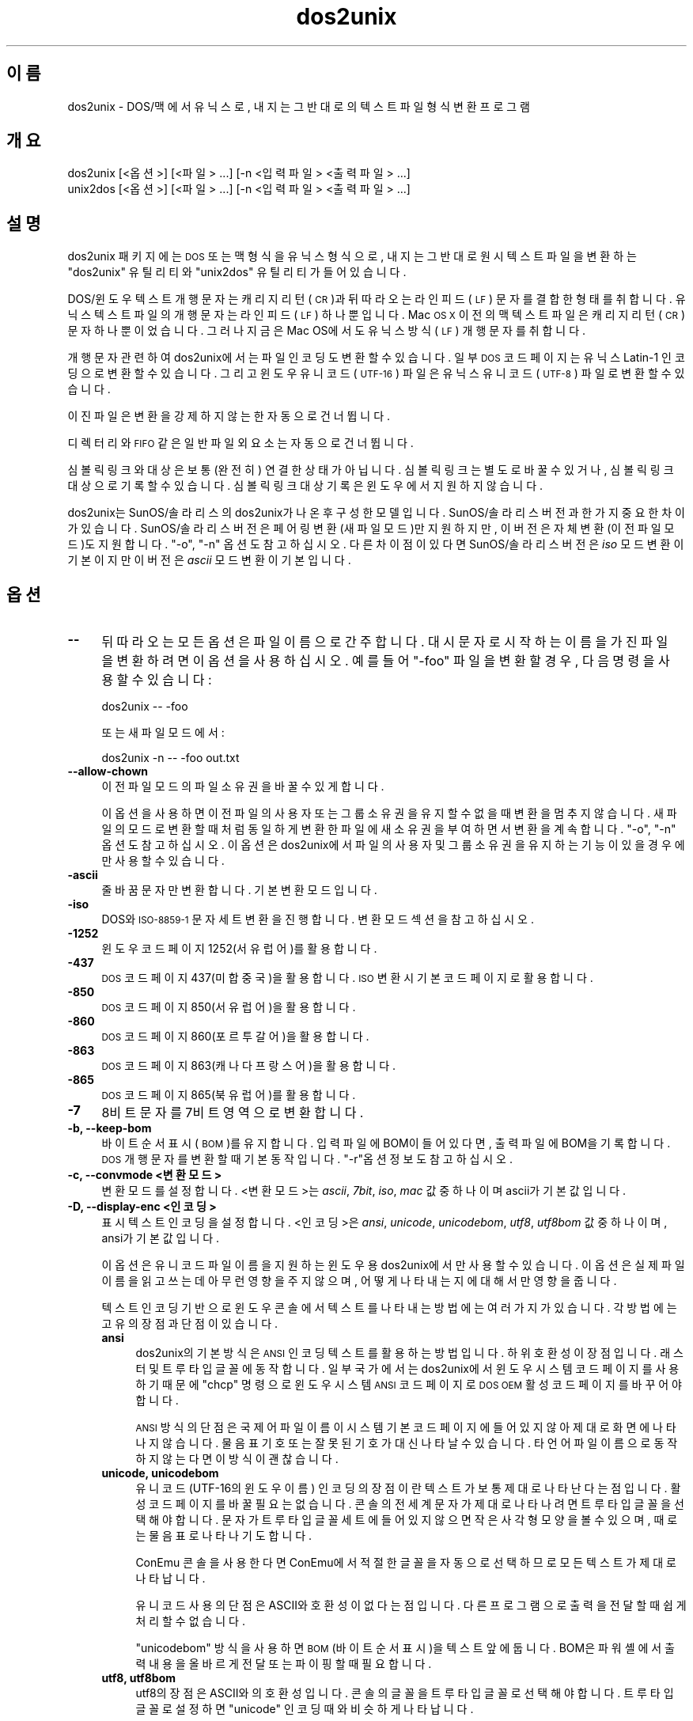 .\" Automatically generated by Pod::Man 4.14 (Pod::Simple 3.40)
.\"
.\" Standard preamble:
.\" ========================================================================
.de Sp \" Vertical space (when we can't use .PP)
.if t .sp .5v
.if n .sp
..
.de Vb \" Begin verbatim text
.ft CW
.nf
.ne \\$1
..
.de Ve \" End verbatim text
.ft R
.fi
..
.\" Set up some character translations and predefined strings.  \*(-- will
.\" give an unbreakable dash, \*(PI will give pi, \*(L" will give a left
.\" double quote, and \*(R" will give a right double quote.  \*(C+ will
.\" give a nicer C++.  Capital omega is used to do unbreakable dashes and
.\" therefore won't be available.  \*(C` and \*(C' expand to `' in nroff,
.\" nothing in troff, for use with C<>.
.tr \(*W-
.ds C+ C\v'-.1v'\h'-1p'\s-2+\h'-1p'+\s0\v'.1v'\h'-1p'
.ie n \{\
.    ds -- \(*W-
.    ds PI pi
.    if (\n(.H=4u)&(1m=24u) .ds -- \(*W\h'-12u'\(*W\h'-12u'-\" diablo 10 pitch
.    if (\n(.H=4u)&(1m=20u) .ds -- \(*W\h'-12u'\(*W\h'-8u'-\"  diablo 12 pitch
.    ds L" ""
.    ds R" ""
.    ds C` ""
.    ds C' ""
'br\}
.el\{\
.    ds -- \|\(em\|
.    ds PI \(*p
.    ds L" ``
.    ds R" ''
.    ds C`
.    ds C'
'br\}
.\"
.\" Escape single quotes in literal strings from groff's Unicode transform.
.ie \n(.g .ds Aq \(aq
.el       .ds Aq '
.\"
.\" If the F register is >0, we'll generate index entries on stderr for
.\" titles (.TH), headers (.SH), subsections (.SS), items (.Ip), and index
.\" entries marked with X<> in POD.  Of course, you'll have to process the
.\" output yourself in some meaningful fashion.
.\"
.\" Avoid warning from groff about undefined register 'F'.
.de IX
..
.nr rF 0
.if \n(.g .if rF .nr rF 1
.if (\n(rF:(\n(.g==0)) \{\
.    if \nF \{\
.        de IX
.        tm Index:\\$1\t\\n%\t"\\$2"
..
.        if !\nF==2 \{\
.            nr % 0
.            nr F 2
.        \}
.    \}
.\}
.rr rF
.\" ========================================================================
.\"
.IX Title "dos2unix 1"
.TH dos2unix 1 "2023-02-11" "dos2unix" "2023-02-11"
.\" For nroff, turn off justification.  Always turn off hyphenation; it makes
.\" way too many mistakes in technical documents.
.if n .ad l
.nh
.SH "이름"
.IX Header "이름"
dos2unix \- DOS/맥 에서 유닉스로, 내지는 그 반대로의 텍스트 파일 형식 변환 프로그램
.SH "개요"
.IX Header "개요"
.Vb 2
\&    dos2unix [<옵션>] [<파일> ...] [\-n <입력파일> <출력파일> ...]
\&    unix2dos [<옵션>] [<파일> ...] [\-n <입력파일> <출력파일> ...]
.Ve
.SH "설명"
.IX Header "설명"
dos2unix 패키지에는 \s-1DOS\s0 또는 맥 형식을 유닉스 형식으로, 내지는 그 반대로 원시 텍스트 파일을 변환하는 \f(CW\*(C`dos2unix\*(C'\fR 유틸리티와 \f(CW\*(C`unix2dos\*(C'\fR 유틸리티가 들어있습니다.
.PP
DOS/윈도우 텍스트 개행 문자는 캐리지 리턴(\s-1CR\s0)과 뒤따라오는 라인 피드(\s-1LF\s0) 문자를 결합한 형태를 취합니다. 유닉스 텍스트 파일의 개행문자는 라인 피드(\s-1LF\s0) 하나 뿐입니다. Mac \s-1OS X\s0 이전의 맥 텍스트 파일은 캐리지 리턴(\s-1CR\s0) 문자 하나 뿐이었습니다. 그러나 지금은 Mac OS에서도 유닉스 방식 (\s-1LF\s0) 개행 문자를 취합니다.
.PP
개행 문자 관련하여 dos2unix에서는 파일 인코딩도 변환할 수 있습니다. 일부 \s-1DOS\s0 코드 페이지는 유닉스 Latin\-1 인코딩으로 변환할 수 있습니다. 그리고 윈도우 유니코드(\s-1UTF\-16\s0)  파일은 유닉스 유니코드 (\s-1UTF\-8\s0) 파일로 변환할 수 있습니다.
.PP
이진 파일은 변환을 강제하지 않는 한 자동으로 건너뜁니다.
.PP
디렉터리와 \s-1FIFO\s0 같은 일반 파일 외 요소는 자동으로 건너뜁니다.
.PP
심볼릭 링크와 대상은 보통 (완전히) 연결한 상태가 아닙니다.  심볼릭 링크는 별도로 바꿀 수 있거나, 심볼릭 링크 대상으로 기록할 수 있습니다. 심볼릭 링크 대상 기록은 윈도우에서 지원하지 않습니다.
.PP
dos2unix는 SunOS/솔라리스의 dos2unix가 나온 후 구성한 모델입니다.  SunOS/솔라리스 버전과 한가지 중요한 차이가 있습니다. SunOS/솔라리스 버전은 페어링 변환(새 파일 모드)만 지원하지만, 이 버전은 자체 변환(이전 파일 모드)도 지원합니다. \f(CW\*(C`\-o\*(C'\fR, \f(CW\*(C`\-n\*(C'\fR 옵션도 참고하십시오. 다른 차이점이 있다면 SunOS/솔라리스 버전은 \fIiso\fR 모드 변환이 기본이지만 이 버전은 \fIascii\fR 모드 변환이 기본입니다.
.SH "옵션"
.IX Header "옵션"
.IP "\fB\-\-\fR" 4
.IX Item "--"
뒤따라오는 모든 옵션은 파일 이름으로 간주합니다. 대시 문자로 시작하는 이름을 가진 파일을 변환하려면 이 옵션을 사용하십시오. 예를 들어 \*(L"\-foo\*(R" 파일을 변환할 경우, 다음 명령을 사용할 수 있습니다:
.Sp
.Vb 1
\&    dos2unix \-\- \-foo
.Ve
.Sp
또는 새 파일 모드에서:
.Sp
.Vb 1
\&    dos2unix \-n \-\- \-foo out.txt
.Ve
.IP "\fB\-\-allow\-chown\fR" 4
.IX Item "--allow-chown"
이전 파일 모드의 파일 소유권을 바꿀 수 있게 합니다.
.Sp
이 옵션을 사용하면 이전 파일의 사용자 또는 그룹 소유권을 유지할 수 없을 때 변환을 멈추지 않습니다. 새 파일의 모드로 변환할 때 처럼 동일하게 변환한 파일에 새 소유권을 부여하면서 변환을 계속합니다. \f(CW\*(C`\-o\*(C'\fR, \f(CW\*(C`\-n\*(C'\fR 옵션도 참고하십시오. 이 옵션은 dos2unix에서 파일의 사용자 및 그룹 소유권을 유지하는 기능이 있을 경우에만 사용할 수 있습니다.
.IP "\fB\-ascii\fR" 4
.IX Item "-ascii"
줄 바꿈 문자만 변환합니다. 기본 변환 모드입니다.
.IP "\fB\-iso\fR" 4
.IX Item "-iso"
DOS와 \s-1ISO\-8859\-1\s0 문자 세트 변환을 진행합니다. 변환 모드 섹션을 참고하십시오.
.IP "\fB\-1252\fR" 4
.IX Item "-1252"
윈도우 코드 페이지 1252(서유럽어)를 활용합니다.
.IP "\fB\-437\fR" 4
.IX Item "-437"
\&\s-1DOS\s0 코드 페이지 437(미합중국)을 활용합니다. \s-1ISO\s0 변환시 기본 코드 페이지로 활용합니다.
.IP "\fB\-850\fR" 4
.IX Item "-850"
\&\s-1DOS\s0 코드 페이지 850(서유럽어)을 활용합니다.
.IP "\fB\-860\fR" 4
.IX Item "-860"
\&\s-1DOS\s0 코드 페이지 860(포르투갈어)을 활용합니다.
.IP "\fB\-863\fR" 4
.IX Item "-863"
\&\s-1DOS\s0 코드 페이지 863(캐나다 프랑스어)을 활용합니다.
.IP "\fB\-865\fR" 4
.IX Item "-865"
\&\s-1DOS\s0 코드 페이지 865(북유럽어)를 활용합니다.
.IP "\fB\-7\fR" 4
.IX Item "-7"
8비트 문자를 7비트 영역으로 변환합니다.
.IP "\fB\-b, \-\-keep\-bom\fR" 4
.IX Item "-b, --keep-bom"
바이트 순서 표시(\s-1BOM\s0)를 유지합니다. 입력 파일에 BOM이 들어있다면, 출력 파일에 BOM을 기록합니다. \s-1DOS\s0 개행 문자를 변환할 때 기본 동작입니다. \f(CW\*(C`\-r\*(C'\fR옵션 정보도 참고하십시오.
.IP "\fB\-c, \-\-convmode <변환모드>\fR" 4
.IX Item "-c, --convmode <변환모드>"
변환 모드를 설정합니다. <변환모드>는 \fIascii\fR, \fI7bit\fR, \fIiso\fR, \fImac\fR 값 중 하나이며 ascii가 기본값입니다.
.IP "\fB\-D, \-\-display\-enc <인코딩>\fR" 4
.IX Item "-D, --display-enc <인코딩>"
표시 텍스트 인코딩을 설정합니다. <인코딩>은 \fIansi\fR, \fIunicode\fR, \fIunicodebom\fR, \fIutf8\fR, \fIutf8bom\fR 값 중 하나이며, ansi가 기본값입니다.
.Sp
이 옵션은 유니코드 파일 이름을 지원하는 윈도우용 dos2unix에서만 사용할 수 있습니다. 이 옵션은 실제 파일 이름을 읽고 쓰는데 아무런 영향을 주지 않으며, 어떻게 나타내는 지에 대해서만 영향을 줍니다.
.Sp
텍스트 인코딩 기반으로 윈도우 콘솔에서 텍스트를 나타내는 방법에는 여러가지가 있습니다. 각 방법에는 고유의 장점과 단점이 있습니다.
.RS 4
.IP "\fBansi\fR" 4
.IX Item "ansi"
dos2unix의 기본 방식은 \s-1ANSI\s0 인코딩 텍스트를 활용하는 방법입니다. 하위 호환성이 장점입니다. 래스터 및 트루타입 글꼴에 동작합니다. 일부 국가에서는 dos2unix에서 윈도우 시스템 코드 페이지를 사용하기 때문에 \f(CW\*(C`chcp\*(C'\fR 명령으로 윈도우 시스템 \s-1ANSI\s0 코드 페이지로 \s-1DOS OEM\s0 활성 코드 페이지를 바꾸어야 합니다.
.Sp
\&\s-1ANSI\s0 방식의 단점은 국제어 파일 이름이 시스템 기본 코드 페이지에 들어있지 않아 제대로 화면에 나타나지 않습니다. 물음표 기호 또는 잘못된 기호가 대신 나타날 수 있습니다. 타 언어 파일 이름으로 동작하지 않는다면 이 방식이 괜찮습니다.
.IP "\fBunicode, unicodebom\fR" 4
.IX Item "unicode, unicodebom"
유니코드(UTF\-16의 윈도우 이름) 인코딩의 장점이란 텍스트가 보통 제대로 나타난다는 점입니다. 활성 코드 페이지를 바꿀 필요는 없습니다.  콘솔의 전세계 문자가 제대로 나타나려면 트루타입 글꼴을 선택해야합니다. 문자가 트루타입 글꼴 세트에 들어있지 않으면 작은 사각형 모양을 볼 수 있으며, 때로는 물음표로 나타나기도 합니다.
.Sp
ConEmu 콘솔을 사용한다면 ConEmu에서 적절한 글꼴을 자동으로 선택하므로 모든 텍스트가 제대로 나타납니다.
.Sp
유니코드 사용의 단점은 ASCII와 호환성이 없다는 점입니다. 다른 프로그램으로 출력을 전달할 때 쉽게 처리할 수 없습니다.
.Sp
\&\f(CW\*(C`unicodebom\*(C'\fR 방식을 사용하면 \s-1BOM\s0(바이트 순서 표시)을 텍스트 앞에 둡니다. BOM은 파워셸에서 출력 내용을 올바르게 전달 또는 파이핑할 때 필요합니다.
.IP "\fButf8, utf8bom\fR" 4
.IX Item "utf8, utf8bom"
utf8의 장점은 ASCII와의 호환성입니다. 콘솔의 글꼴을 트루타입 글꼴로 선택해야 합니다. 트루타입 글꼴로 설정하면 \f(CW\*(C`unicode\*(C'\fR 인코딩 때와 비슷하게 나타납니다.
.Sp
단점은 래스터 글꼴을 기본으로 사용하면 \s-1ASCII\s0 인코딩 하지 않는 문자를 잘못 나타낼 수 있습니다. 유니코드 파일 이름 뿐만 아니라 번역 메시지 조차 제대로 읽을 수 없습니다. 윈도우에서는 동아시아 지역으로 설정했을 경우 메시지가 나타날 때 콘솔 화면이 상당히 많이 깜빡거리는걸 볼 수 있습니다.
.Sp
ConEmu 콘솔에서는 utf8 인코딩이 제대로 동작합니다.
.Sp
\&\f(CW\*(C`utf8bom\*(C'\fR 방식을 사용하면 \s-1UTF\-8\s0 텍스트 앞에 \s-1BOM\s0(바이트 순서 표시)를 둡니다. BOM은 파워셸에서 출력 내용을 올바르게 전달 또는 파이핑할 때 필요합니다.
.RE
.RS 4
.Sp
기본 인코딩은 \s-1DOS2UNIX_DISPLAY_ENC\s0 환경 변수를 \f(CW\*(C`unicode\*(C'\fR, \f(CW\*(C`unicodebom\*(C'\fR, \f(CW\*(C`utf8\*(C'\fR, \f(CW\*(C`utf8bom\*(C'\fR 중 값 하나로 설정하여 바꿀 수 있습니다.
.RE
.IP "\fB\-f, \-\-force\fR" 4
.IX Item "-f, --force"
강제로 이진 파일을 변환합니다.
.IP "\fB\-gb, \-\-gb18030\fR" 4
.IX Item "-gb, --gb18030"
윈도우에서는 로캘 설정 여부와 관계 없이 \s-1UTF\-16\s0 파일이 기본이기에 UTF\-8로 변환합니다. 이 옵션을 사용하면 \s-1UTF\-16\s0 파일을 GB18030으로 변환합니다. 이 옵션은 윈도우에서만 사용할 수 있습니다. \s-1GB18030\s0 섹션을 참고하십시오.
.IP "\fB\-h, \-\-help\fR" 4
.IX Item "-h, --help"
도움말을 표시하고 나갑니다.
.IP "\fB\-i[<플래그>], \-\-info[=<플래그>] <파일> ...\fR" 4
.IX Item "-i[<플래그>], --info[=<플래그>] <파일> ..."
파일 정보를 표시합니다. 변환 동작은 하지 않습니다.
.Sp
다음 정보를 \s-1DOS\s0 개행 문자 수, 유닉스 개행 문자 수, 맥 개행 문자 수, 바이트 순서 표시, 텍스트 또는 이진 파일 여부, 파일 이름 순으로 정보를 출력합니다.
.Sp
예제 출력:
.Sp
.Vb 8
\&     6       0       0  no_bom    text    dos.txt
\&     0       6       0  no_bom    text    unix.txt
\&     0       0       6  no_bom    text    mac.txt
\&     6       6       6  no_bom    text    mixed.txt
\&    50       0       0  UTF\-16LE  text    utf16le.txt
\&     0      50       0  no_bom    text    utf8unix.txt
\&    50       0       0  UTF\-8     text    utf8dos.txt
\&     2     418     219  no_bom    binary  dos2unix.exe
.Ve
.Sp
때로는 이진 파일을 텍스트 파일로 잘못 알아챌 수도 있습니다. \f(CW\*(C`\-s\*(C'\fR 옵션도 참고하십시오.
.Sp
출력 방식을 바꿀 추가 플래그를 설정할 수 있습니다. 플래그 하나 이상을 추가할 수 있습니다.
.RS 4
.IP "\fB0\fR" 4
.IX Item "0"
파일 정보 행 끝의 개행 문자 대신 널 문자를 출력합니다. c 플래그를 사용할 때 공백 또는 따옴표로 파일 이름 해석을 올바르게 할 수 있습니다. 이 플래그는 \fBxargs\fR\|(1) 옵션 \f(CW\*(C`\-0\*(C'\fR 또는 \f(CW\*(C`\-\-null\*(C'\fR을 함께 사용하십시오.
.IP "\fBd\fR" 4
.IX Item "d"
\&\s-1DOS\s0 개행 문자를 출력합니다.
.IP "\fBu\fR" 4
.IX Item "u"
유닉스 개행 문자를 출력합니다.
.IP "\fBm\fR" 4
.IX Item "m"
맥 개행 문자를 출력합니다.
.IP "\fBb\fR" 4
.IX Item "b"
바이트 순서 표시를 출력합니다.
.IP "\fBt\fR" 4
.IX Item "t"
파일의 텍스트 또는 이진 여부를 출력합니다.
.IP "\fBc\fR" 4
.IX Item "c"
변환할 파일만 출력합니다.
.Sp
dos2unix에 \f(CW\*(C`c\*(C'\fR 플래그를 사용하면 \s-1DOS\s0 개행 문자가 들어간 파일만 출력합니다. unix2dos는 유닉스 개행 문자가 들어간 파일 이름만 출력합니다.
.IP "\fBh\fR" 4
.IX Item "h"
헤더를 출력합니다.
.IP "\fBp\fR" 4
.IX Item "p"
경로를 뺀 파일 이름을 나타냅니다.
.RE
.RS 4
.Sp
예제:
.Sp
모든 *.txt 파일 정보 출력:
.Sp
.Vb 1
\&    dos2unix \-i *.txt
.Ve
.Sp
\&\s-1DOS\s0 개행 문자와 유닉스 개행 문자 갯수만 출력:
.Sp
.Vb 1
\&    dos2unix \-idu *.txt
.Ve
.Sp
바이트 순서 표시만 나타내기:
.Sp
.Vb 1
\&    dos2unix \-\-info=b *.txt
.Ve
.Sp
\&\s-1DOS\s0 개행 문자가 들어간 파일 목록 출력:
.Sp
.Vb 1
\&    dos2unix \-ic *.txt
.Ve
.Sp
유닉스 개행 문자가 들어간 파일 목록 출력:
.Sp
.Vb 1
\&    unix2dos \-ic *.txt
.Ve
.Sp
\&\s-1DOS\s0 개행 문자가 들어간 파일만 변환하며 다른 파일은 건드리지 않습니다:
.Sp
.Vb 1
\&    dos2unix \-ic0 *.txt | xargs \-0 dos2unix
.Ve
.Sp
\&\s-1DOS\s0 개행 문자가 들어간 텍스트 파일 찾기:
.Sp
.Vb 1
\&    find \-name \*(Aq*.txt\*(Aq \-print0 | xargs \-0 dos2unix \-ic
.Ve
.RE
.IP "\fB\-k, \-\-keepdate\fR" 4
.IX Item "-k, --keepdate"
출력 파일의 날짜 스탬프는 입력 파일과 동일하게 설정합니다.
.IP "\fB\-L, \-\-license\fR" 4
.IX Item "-L, --license"
프로그램 라이선스를 표시합니다.
.IP "\fB\-l, \-\-newline\fR" 4
.IX Item "-l, --newline"
부가 개행 문자를 추가합니다.
.Sp
\&\fBdos2unix\fR: \s-1DOS\s0 개행 문자만을 유닉스 개행 문자 둘로 변환합니다.  맥 모드에서는 맥 개행 문자만을 유닉스 개행 문자 둘로 변환합니다.
.Sp
\&\fBunix2dos\fR: 유닉스 개행 문자만을 \s-1DOS\s0 개행 문자 둘로 변환합니다.  맥 모드에서는 유닉스 개행 문자를 맥 개행 문자 둘로 변환합니다.
.IP "\fB\-m, \-\-add\-bom\fR" 4
.IX Item "-m, --add-bom"
바이트 순서 표시(\s-1BOM\s0)를 출력 파일에 기록합니다. 기본적으로 \s-1UTF\-8\s0 BOM을 기록합니다.
.Sp
입력 파일 인코딩이 UTF\-16이고 \f(CW\*(C`\-u\*(C'\fR 옵션을 사용했다면 \s-1UTF\-16\s0 BOM을 기록합니다.
.Sp
출력 인코딩이 \s-1UTF\-8, UTF\-16,\s0 GB18030이 아니라면 이 옵션을 사용하지 마십시오. 유니코드 섹션도 참고하십시오.
.IP "\fB\-n, \-\-newfile <입력파일> <출력파일> ...\fR" 4
.IX Item "-n, --newfile <입력파일> <출력파일> ..."
새 파일 모드입니다. <입력파일>을 변환하여 <출력파일>에 기록합니다.  파일 이름은 짝으로 지정하며 와일드카드 이름은 사용하지 \fI말아야\fR 하며, 그렇지 않으면 파일을 \fI잃습니다\fR.
.Sp
새 파일(짝)모드로 파일 변환을 시작한 사용자는 변환한 파일의 소유자가 됩니다. 새 파일의 읽기/쓰기 권한은 변환을 실행한 사용자의 \fBumask\fR\|(1)를 뺀 원본 파일의 권한으로 부여합니다.
.IP "\fB\-\-no\-allow\-chown\fR" 4
.IX Item "--no-allow-chown"
이전 파일 모드의 파일 소유권 변경을 허용하지 않습니다(기본값).
.Sp
원본 파일의 사용자 또는 그룹 소유권을 이전 파일 모드에서 유지할 수 없다면 변환을 멈춥니다. \f(CW\*(C`\-o\*(C'\fR, \f(CW\*(C`\-n\*(C'\fR 옵션도 참고하십시오. 이 옵션은 dos2unix에서 파일의 사용자 및 그룹 소유권을 유지하는 기능이 있을 경우에만 사용할 수 있습니다.
.IP "\fB\-o, \-\-oldfile <파일> ...\fR" 4
.IX Item "-o, --oldfile <파일> ..."
이전 파일 모드. <파일>을 변환하고 출력을 <파일>에 덮어씁니다. 프로그램 기본값은 이 모드로의 실행입니다. 와일드카드 이름을 사용할 수도 있습니다.
.Sp
이전 파일(자체 변환)모드에서 변환한 파일은 동일한 소유자, 그룹, 읽기 쓰기 권한을 원본 파일과 동일하게 유지합니다. 게다가 쓰기 권한이 있는 다른 사용자(예를 들어, root)가 파일을 변환했다 하더라도 마찬가지입니다.  원본 값을 그대로 유지할 수 없을 경우에는 변환을 멈춥니다.  소유권 변경이 가능하단건 곧 원본 소유자가 더이상 파일을 읽을 수 없음을 의미합니다. 소유그룹 변경은 원하지 않는 사용자가 파일을 읽게 할 수 있어 보안 문제를 야기할 수 있습니다. 소유자, 소유그룹, 읽기/쓰기 권한 유지는 유닉스에서만 지원합니다.
.Sp
dos2unix에서 파일의 사용자 및 그룹 소유권을 유지하는 기능을 지원하는지 확인하려면 \f(CW\*(C`dos2unix \-V\*(C'\fR를 입력하십시오.
.Sp
변환 동작은 항상 임시 파일로 처리합니다.  변환 과정 도중 오류가 발생하면, 임시 파일을 삭제하고 원본 파일을 그대로 둡니다. 변환이 끝나면 원본 파일을 임시 파일로 바꿉니다. 실행한 사용자는 원본 파일의 쓰기 권한을 가지겠지만, 원본 파일처럼 임시 파일에 사용자 또는 그룹 소유권을 동일하게 부여할 수는 없습니다. 즉, 원본 파일의 사용자 또는 그룹 권한을 그대로 대상 파일에 설정할 수는 없단 뜻입니다. 이 경우 \f(CW\*(C`\-\-allow\-chown\*(C'\fR 옵션을 사용하여 변환을 계속할 수 있습니다:
.Sp
.Vb 1
\&    dos2unix \-\-allow\-chown foo.txt
.Ve
.Sp
다른 옵션은 새 파일 모드에서 사용합니다:
.Sp
.Vb 1
\&    dos2unix \-n foo.txt foo.txt
.Ve
.Sp
\&\f(CW\*(C`\-\-allow\-chown\*(C'\fR 옵션의 장점은 와일드 카드를 사용할 수 있으며, 가능하다면 소유관 속성을 유지합니다.
.IP "\fB\-q, \-\-quiet\fR" 4
.IX Item "-q, --quiet"
미 출력 모드. 모든 경고와 메시지를 끕니다. 반환 값은 0입니다.  잘못된 명령행 옵션을 사용했을 때는 이 경우에서 제외합니다.
.IP "\fB\-r, \-\-remove\-bom\fR" 4
.IX Item "-r, --remove-bom"
바이트 순서 표시(\s-1BOM\s0)를 제거합니다. BOM을 출력 파일에 기록하지 않습니다.  유닉스 개행 문자로 변환할 때 기본 동작입니다. \f(CW\*(C`\-b\*(C'\fR 옵션도 참고하십시오.
.IP "\fB\-s, \-\-safe\fR" 4
.IX Item "-s, --safe"
이진 파일은 건너뜁니다(기본값).
.Sp
이진 파일 건너뛰기는 갑작스런 실수를 피하는 동작입니다. 이진 파일 감시는 100% 실패 예방을 하지 않습니다. 입력 파일에서 텍스트 파일에서 보통 찾을 수 없는 이진 심볼을 검색합니다. 이진 파일에도 일반 텍스트 문자만 들어있을 수 있습니다. 이런 이진 파일 종류는 (그래서) 텍스트 파일로 실수로 알아챌 수 있습니다.
.IP "\fB\-u, \-\-keep\-utf16\fR" 4
.IX Item "-u, --keep-utf16"
입력의 \s-1UTF\-16\s0 인코딩 원본을 유지합니다. 원본 파일은 동일한 \s-1UTF\-16\s0 인코딩을 리틀엔디언 또는 빅엔디언으로 입력 파일과 같이 기록합니다.  이는 UTF\-8로의 변환을 막습니다. \s-1UTF\-16\s0 BOM은 원본을 따라 대상에 기록합니다. 이 옵션 동작은 \f(CW\*(C`\-ascii\*(C'\fR 옵션으로 막을 수 있습니다.
.IP "\fB\-ul, \-\-assume\-utf16le\fR" 4
.IX Item "-ul, --assume-utf16le"
입력 파일 형식을 UTF\-16LE로 가정합니다.
.Sp
바이트 순서 표시가 입력 파일에 있다면 BOM은 이 옵션보다 우선순위를 갖습니다.
.Sp
잘못된 가정(입력 파일이 \s-1UTF\-16LE\s0 형식이 아니라거나)하에 변환에 성공했다면, 잘못된 내용이 들어간 \s-1UTF\-8\s0 출력 파일을 받을 수 있습니다.  \fBiconf\fR\|(1) 명령을 활용하여 \s-1UTF\-8\s0 출력 파일을 UTF\-16LE로 되돌려 변환하는 방식으로 잘못된 변환 결과를 되돌릴 수 있습니다. 이런 방법으로 원본 파일을 되돌릴 수 있습니다.
.Sp
UTF\-16LE가 \fI변환 모드\fR로 동작한다고 가정해보겠습니다. 기본 \fIascii\fR 모드로 전환하면 UTF\-16LE에 대한 가정은 꺼진 상태입니다.
.IP "\fB\-ub, \-\-assume\-utf16be\fR" 4
.IX Item "-ub, --assume-utf16be"
입력 파일 형식을 UTF\-16BE로 가정합니다.
.Sp
이 옵션은 \f(CW\*(C`\-ul\*(C'\fR과 동일한 동작을 수행합니다.
.IP "\fB\-v, \-\-verbose\fR" 4
.IX Item "-v, --verbose"
자세한 메시지를 표시합니다. 추가로, 바이트 순서 표시 세부정보가 나타나며 변환 개행 문자가 나타납니다.
.IP "\fB\-F, \-\-follow\-symlink\fR" 4
.IX Item "-F, --follow-symlink"
심볼릭 링크를 따라가서 대상을 변환합니다.
.IP "\fB\-R, \-\-replace\-symlink\fR" 4
.IX Item "-R, --replace-symlink"
심볼릭 링크를 변환 파일로 바꿉니다(원시 대상 파일은 바뀌지 않은 상태로 둡니다).
.IP "\fB\-S, \-\-skip\-symlink\fR" 4
.IX Item "-S, --skip-symlink"
심볼릭 링크와 대상을 바뀌지 않게 그대로 둡니다(기본값).
.IP "\fB\-V, \-\-version\fR" 4
.IX Item "-V, --version"
버전 정보를 표시하고 나갑니다.
.SH "맥 모드"
.IX Header "맥 모드"
일반 모드에서는 개행 문자를 DOS에서 유닉스로 그 반대로 변환합니다.  맥 개행 문자는 변환하지 않습니다.
.PP
맥 모드에서 개행 문자를 맥에서 유닉스로, 내지는 그 반대로 변환합니다. \s-1DOS\s0 개행 문자를 바꾸지 않습니다.
.PP
맥 모드를 실행하려면 \f(CW\*(C`\-c mac\*(C'\fR 명령행 옵션을 사용하거나 \f(CW\*(C`mac2unix\*(C'\fR 명령 또는 \f(CW\*(C`unix2mac\*(C'\fR 명령을 사용하십시오.
.SH "변환 모드"
.IX Header "변환 모드"
.IP "\fBascii\fR" 4
.IX Item "ascii"
\&\f(CW\*(C`ascii\*(C'\fR 모드에서는 개행 문자만 변환합니다. \s-1ASCII\s0 모드는 기본 변환 모드입니다.
.Sp
7비트 표준 모드를 \s-1ASCII\s0 라고 칭하지만 실제 모드는 8 비트입니다. 유니코드 \s-1UTF\-8\s0 파일을 변환할 때 항상 이 모드를 사용하십시오.
.IP "\fB7bit\fR" 4
.IX Item "7bit"
이 모드에서는 \s-1ASCII\s0 영역 밖(128~255 값)의 모든 8비트 문자를 7비트 영역으로 변환합니다.
.IP "\fBiso\fR" 4
.IX Item "iso"
\&\s-1DOS\s0 문자 세트(코드 페이지)에서 유닉스 \s-1ISO\s0 문자 세트 \s-1ISO\-8859\-1\s0(Latin1)로 또는 그 반대로 문자를 변환합니다. ISO\-8859\-1에 대응하지 않는 \s-1DOS\s0 문자는 변환할 수 없어 구두점으로 변환합니다. ISO\-8859\-1에서 \s-1DOS\s0 문자 세트로 변환할 때도 마찬가지입니다.
.Sp
dos2unix에 \f(CW\*(C`\-iso\*(C'\fR옵션만 사용했을 경우 활성 코드 페이지 확인을 시도합니다. 불가능하다면 dos2unix는 미합중국에서 주로 사용하는 \s-1CP437\s0 기본 코드 페이지를 사용합니다.  코드 페이지를 강제로 지정하려면 \f(CW\*(C`\-437\*(C'\fR (\s-1US\s0), \f(CW\*(C`\-850\*(C'\fR (서유럽어), \f(CW\*(C`\-860\*(C'\fR (포르투갈어), \f(CW\*(C`\-863\*(C'\fR (캐나다 프랑스어), \f(CW\*(C`\-865\*(C'\fR (북유럽어) 옵션 중 하나를 사용하십시오.  윈도우 코드 페이지 \s-1CP1252\s0 (서유럽어)는 \f(CW\*(C`\-1252\*(C'\fR 옵션으로 지원합니다. 다른 코드 페이지를 활용하려면 dos2unix와 \fBiconv\fR\|(1)를 함께 사용하십시오.  iconv는 다양한 문자 인코딩을 변환할 수 있습니다.
.Sp
유니코드 텍스트 파일을 \s-1ISO\s0 방식으로 변환하지 마십시오. \s-1UTF\-8\s0 인코딩 파일이 깨집니다.
.Sp
일부 예제:
.Sp
\&\s-1DOS\s0 기본 코드 페이지에서 유닉스 Latin\-1으로 변환:
.Sp
.Vb 1
\&    dos2unix \-iso \-n in.txt out.txt
.Ve
.Sp
\&\s-1DOS\s0 CP850에서 유닉스 Latin\-1으로 변환:
.Sp
.Vb 1
\&    dos2unix \-850 \-n in.txt out.txt
.Ve
.Sp
윈도우 CP1252에서 유닉스 Latin\-1으로 변환:
.Sp
.Vb 1
\&    dos2unix \-1252 \-n in.txt out.txt
.Ve
.Sp
윈도우 CP1252에서 유닉스 \s-1UTF\-8\s0(유니코드)로 변환:
.Sp
.Vb 1
\&    iconv \-f CP1252 \-t UTF\-8 in.txt | dos2unix > out.txt
.Ve
.Sp
유닉스 Latin\-1에서 \s-1DOS\s0 기본 코드 페이지로 변환:
.Sp
.Vb 1
\&    unix2dos \-iso \-n in.txt out.txt
.Ve
.Sp
유닉스 Latin\-1에서 \s-1DOS\s0 CP850으로 변환:
.Sp
.Vb 1
\&    unix2dos \-850 \-n in.txt out.txt
.Ve
.Sp
유닉스 Latin\-1에서 윈도우 CP1252로 변환:
.Sp
.Vb 1
\&    unix2dos \-1252 \-n in.txt out.txt
.Ve
.Sp
유닉스 \s-1UTF\-8\s0(유니코드)에서 윈도우 CP1252로 변환:
.Sp
.Vb 1
\&    unix2dos < in.txt | iconv \-f UTF\-8 \-t CP1252 > out.txt
.Ve
.Sp
<http://czyborra.com/charsets/codepages.html> 링크와 <http://czyborra.com/charsets/iso8859.html> 링크도 참고하십시오.
.SH "유니코드"
.IX Header "유니코드"
.SS "인코딩"
.IX Subsection "인코딩"
여러가지 유니코드 인코딩이 있습니다. 유닉스와 리뉵스 유니코드 파일은 보통 \s-1UTF\-8\s0 인코딩 방식으로 인코딩합니다. 윈도우에서는 유니코드 텍스트 파일을 \s-1UTF\-8, UTF\-16, UTF\-16\s0 빅엔디언 방식으로 인코딩할 수 있지만 보통 \s-1UTF\-16\s0 형식으로 인코딩합니다.
.SS "변환"
.IX Subsection "변환"
유니코드 텍스트 파일에는 \s-1DOS,\s0 유닉스, 맥 개행 문자를 일반 텍스트 파일처럼 가질 수 있습니다.
.PP
dos2unix와 unix2dos의 모든 버전에서는 UTF\-8이 ASCII와의 하위 호환성을 고려했기 때문에 \s-1UTF\-8\s0 인코딩 파일을 변환할 수 있습니다.
.PP
UTF\-16을 지원하는 dos2unix와 unix2dos는 \s-1UTF\-16\s0 리틀엔디언 및 빅엔디언 인코딩 텍스트 파일을 모두 읽을 수 있습니다. dos2unix에 \s-1UTF\-16\s0 지원 기능이 들어갔는지 확인하려면 \f(CW\*(C`dos2unix \-V\*(C'\fR 명령을 입력하십시오.
.PP
유닉스/리눅스에서 \s-1UTF\-16\s0 인코딩 파일은 로캘 문자 인코딩으로 변환합니다. 어떤 로캘 문자 인코딩을 사용했는지 확인하려면 \fBlocale\fR\|(1) 명령을 사용하십시오. 변환이 불가능할 경우 변환 오류가 나타나며, 해당 파일을 건너뜁니다.
.PP
윈도우에서 \s-1UTF\-16\s0 파일은 기본적으로 UTF\-8로 변환합니다. \s-1UTF\-8\s0 형식 텍스트 파일은 윈도우, 유닉스, 리눅스에서 잘 읽힙니다.
.PP
UTF\-16과 \s-1UTF\-8\s0 인코딩은 완전한 호환 관계이며, 변환 과정에 잃을 내용은 없습니다. UTF\-16에서 UTF\-8로 변환하던 중 오류가 나타났다면, 예를 들어 \s-1UTF\-16\s0 파일에 오류가 있다면, 해당 파일을 건너뜁니다.
.PP
\&\f(CW\*(C`\-u\*(C'\fR 옵션을 사용하면 입력 파일의 \s-1UTF\-16\s0 인코딩을 출력 파일에도 그대로 적용합니다. \f(CW\*(C`\-u\*(C'\fR 옵션은 UTF\-8로의 변환을 막습니다.
.PP
dos2unix와 unix2dos에는 \s-1UTF\-8\s0 파일을 UTF\-16으로 변환하는 옵션이 없습니다.
.PP
\&\s-1ISO\s0 및 7비트 모드 변환은 \s-1UTF\-16\s0 파일에 동작하지 않습니다.
.SS "바이트 순서 표시(\s-1BOM\s0)"
.IX Subsection "바이트 순서 표시(BOM)"
윈도우에서는 유니코드 텍스트 파일에 대부분 윈도우 프로그램(메모장 포함)에서 BOM을 기본으로 추가하기 때문에 보통 바이트 순서 표시(\s-1BOM\s0)가 들어갑니다. <http://en.wikipedia.org/wiki/Byte_order_mark> 링크를 참고하십시오.
.PP
유닉스에서는 유니코드 파일에 BOM이 들어가지 않습니다. 텍스트 파일을 로캘 문자 인코딩으로 인코딩했다고 가정합니다.
.PP
dos2unix는 \s-1UTF\-16\s0 형식인지, BOM이 들어갔는지만 알 수 있습니다.  \s-1UTF\-16\s0 파일에 BOM이 없다면 dos2unix는 이진 파일로 인식합니다.
.PP
\&\s-1UTF\-16\s0 파일을 BOM을 빼고 변환하려면 \f(CW\*(C`\-ul\*(C'\fR 옵션 또는 \f(CW\*(C`\-ub\*(C'\fR 옵션을 사용하십시오.
.PP
dos2unix에서는 기본적으로 출력 파일에 BOM을 기록하지 않습니다. 입력 파일에 BOM이 있다면 dos2unix에 \f(CW\*(C`\-b\*(C'\fR 옵션을 지정했을 때 출력 파일에 BOM을 기록합니다.
.PP
unix2dos에서는 기본적으로 입력 파일에 BOM이 있다면 출력 파일에 BOM을 기록합니다. BOM을 제거하려면 \f(CW\*(C`\-r\*(C'\fR 옵션을 사용하십시오.
.PP
dos2unix와 unix2dos는 \f(CW\*(C`\-m\*(C'\fR 옵션을 사용하면 항상 BOM을 기록합니다.
.SS "윈도우의 유니코드 파일 이름"
.IX Subsection "윈도우의 유니코드 파일 이름"
dos2unix에서는 윈도우 명령 프롬프트의 유니코드 파일 이름을 읽고 쓰는 추가 기능을 지원합니다. dos2unix에서 기본 시스템 \s-1ANSI\s0 코드 페이지의 일부가 아닌 문자가 들어간 이름일지라도 파일을 열 수 있다는 뜻입니다.  윈도우용 dos2unix에 유니코드 파일 이름 지원 기능이 들어있는지 확인하려면 \f(CW\*(C`dos2unix \-V\*(C'\fR 명령을 입력하십시오.
.PP
윈도우 콘솔에 유니코드 파일 이름을 표시할 때 몇가지 문제가 있습니다.  \f(CW\*(C`\-D\*(C'\fR, \f(CW\*(C`\-\-display\-enc\*(C'\fR 옵션을 참고하십시오. 콘솔에서 파일 이름이 잘못 나타날 수는 있지만 파일은 (어쨌든) 올바른 이름으로 기록합니다.
.SS "유니코드 예제"
.IX Subsection "유니코드 예제"
윈도우 \s-1UTF\-16\s0(+BOM)을 유닉스 UTF\-8로 변환:
.PP
.Vb 1
\&    dos2unix \-n in.txt out.txt
.Ve
.PP
윈도우 \s-1UTF\-16LE\s0(\-BOM)를 유닉스 UTF\-8로 변환:
.PP
.Vb 1
\&    dos2unix \-ul \-n in.txt out.txt
.Ve
.PP
유닉스 UTF\-8을 윈도우 \s-1UTF\-8\s0(+BOM)로 변환:
.PP
.Vb 1
\&    unix2dos \-m \-n in.txt out.txt
.Ve
.PP
유닉스 UTF\-8을 윈도우 UTF\-16으로 변환:
.PP
.Vb 1
\&    unix2dos < in.txt | iconv \-f UTF\-8 \-t UTF\-16 > out.txt
.Ve
.SH "GB18030"
.IX Header "GB18030"
GB18030은 중화인민공화국 정부 표준입니다. \s-1GB18030\s0 표준 하위 필수 세트는 중화인민공화국에서 판매하는 모든 프로그램 제품에 공식적으로 필요합니다. <http://en.wikipedia.org/wiki/GB_18030> 링크를 참고하십시오.
.PP
GB18030은 유니코드와 완벽하게 호환하며, 유니코드 변환 형식으로 고려할 수 있습니다. UTF\-8과 유사하게, GB18030은 ASCII와 호환성을 지닙니다. GB18030은 또한 GBK로 알려진 윈도우 코드 페이지 936과도 호환성이 있습니다.
.PP
유닉스/리눅스에서 \s-1UTF\-16\s0 파일은 로캘 인코딩을 GB18030으로 설정하면 GB18030으로 변환합니다. 참고로 시스템에서 해당 로캘을 지원할 경우에만 동작합니다. 지원 로캘 목록을 살펴보려면 \f(CW\*(C`locale \-a\*(C'\fR 명령을 사용하십시오.
.PP
윈도우에서는 \s-1UTF\-16\s0 파일을 GB18030으로 변환하려면 \f(CW\*(C`\-gb\*(C'\fR 옵션을 사용해야합니다.
.PP
\&\s-1GB18030\s0 인코딩 파일에는 유니코드 파일처럼 바이트 순서 표시가 들어갈 수 있습니다.
.SH "예제"
.IX Header "예제"
\&'표준 입력'을 읽어 '표준 출력'에 출력:
.PP
.Vb 2
\&    dos2unix < a.txt
\&    cat a.txt | dos2unix
.Ve
.PP
a.txt를 변환하고 내용 바꾸기. b.txt를 변환하고 내용 바꾸기:
.PP
.Vb 2
\&    dos2unix a.txt b.txt
\&    dos2unix \-o a.txt b.txt
.Ve
.PP
a.txt를 아스키 변환 모드로 변환하고 내용 바꾸기:
.PP
.Vb 1
\&    dos2unix a.txt
.Ve
.PP
a.txt를 아스키 변환 모드로 변환하고 내용 바꾸기, b.txt를 7비트 변환 모드로 변환하고 내용 바꾸기:
.PP
.Vb 3
\&    dos2unix a.txt \-c 7bit b.txt
\&    dos2unix \-c ascii a.txt \-c 7bit b.txt
\&    dos2unix \-ascii a.txt \-7 b.txt
.Ve
.PP
a.txt를 맥 형식에서 유닉스 형식으로 변환:
.PP
.Vb 2
\&    dos2unix \-c mac a.txt
\&    mac2unix a.txt
.Ve
.PP
a.txt를 유닉스 형시에서 맥 형식으로 변환:
.PP
.Vb 2
\&    unix2dos \-c mac a.txt
\&    unix2mac a.txt
.Ve
.PP
a.txt의 날짜 스탬프를 유지하며 변환하고 내용 바꾸기:
.PP
.Vb 2
\&    dos2unix \-k a.txt
\&    dos2unix \-k \-o a.txt
.Ve
.PP
a.txt를 변환하여 e.txt로 기록:
.PP
.Vb 1
\&    dos2unix \-n a.txt e.txt
.Ve
.PP
a.txt를 변환하고 e.txt로 기록, e.txt의 날짜 스탬프를 a.txt와 동일하게 설정:
.PP
.Vb 1
\&    dos2unix \-k \-n a.txt e.txt
.Ve
.PP
a.txt를 변환하고 내용 바꾸기, b.txt를 변환하고 e.txt에 기록:
.PP
.Vb 2
\&    dos2unix a.txt \-n b.txt e.txt
\&    dos2unix \-o a.txt \-n b.txt e.txt
.Ve
.PP
a.txt를 변환하여 e.txt로 기록, a.txt를 변환하고 내용 바꾸기, b.txt를 변환하고 내용 바꾸기, d.txt를 변환하고 f.txt로 기록:
.PP
.Vb 1
\&    dos2unix \-n c.txt e.txt \-o a.txt b.txt \-n d.txt f.txt
.Ve
.SH "재귀 변환"
.IX Header "재귀 변환"
유닉스 셸에서 dos2unix로 하여금 디렉터리 트리의 모든 텍스트 파일을 재귀적으로 탐색하여 처리하려 할 때, \fBfind\fR\|(1)와 \fBxargs\fR\|(1) 명령을 사용할 수 있습니다. 예를 들어 아래 형태를 갖춘 디렉터리 트리의 모든 .txt 파일을 변환하려면:
.PP
.Vb 1
\&    find . \-name \*(Aq*.txt\*(Aq \-print0 |xargs \-0 dos2unix
.Ve
.PP
\&\fBfind\fR\|(1) 명령의 옵션 \f(CW\*(C`\-print0\*(C'\fR 그리고 이에 해당하는 \fBxargs\fR\|(1) 명령의 \f(CW\*(C`\-0\*(C'\fR옵션은 이름에 공백이나 따옴표가 있을 경우 필요합니다. 공백이나 따옴표가 없으면 이 옵션을 생략할 수 있습니다. 다른 옵션으로는 \fBfind\fR\|(1)의 \f(CW\*(C`\-exec\*(C'\fR 옵션이 있습니다:
.PP
.Vb 1
\&    find . \-name \*(Aq*.txt\*(Aq \-exec dos2unix {} \e;
.Ve
.PP
윈도우 명령 프롬프트에서 다음 명령을 활용할 수 없습니다:
.PP
.Vb 1
\&    for /R %G in (*.txt) do dos2unix "%G"
.Ve
.PP
파워셸 사용자는 윈도우 파워셸에서 다음 명령을 활용할 수 있습니다:
.PP
.Vb 1
\&    get\-childitem \-path . \-filter \*(Aq*.txt\*(Aq \-recurse | foreach\-object {dos2unix $_.Fullname}
.Ve
.SH "지역화"
.IX Header "지역화"
.IP "\fB\s-1LANG\s0\fR" 4
.IX Item "LANG"
기본 언어는 \s-1LANG\s0 환경 변수로 선택합니다. \s-1LANG\s0 환경 변수는 몇가지 부분으로 구성합니다. 첫번째 부분은 언어 코드를 의미하는 몇가지 문자입니다. 두번제 부분은 대문자로 이루어진 국가 코드입니다. 두 코드 사이에는 밑줄 문자가 들어갑니다. 마지막으로 추가하는 부분은 점이 앞서 오는 문자 인코딩입니다. \s-1POSIX\s0 표준 형 셸에서 몇가지 예제를 보여드리도록 하겠습니다:
.Sp
.Vb 7
\&    export LANG=nl               Dutch
\&    export LANG=nl_NL            Dutch, The Netherlands
\&    export LANG=nl_BE            Dutch, Belgium
\&    export LANG=es_ES            Spanish, Spain
\&    export LANG=es_MX            Spanish, Mexico
\&    export LANG=en_US.iso88591   English, USA, Latin\-1 encoding
\&    export LANG=en_GB.UTF\-8      English, UK, UTF\-8 encoding
.Ve
.Sp
언어 및 국가 코드 전체 목록을 보려면 <http://www.gnu.org/software/gettext/manual/html_node/Usual\-Language\-Codes.html> gettext 설명서를 참고하십시오
.Sp
유닉스 시스템에서는 \fBlocale\fR\|(1) 명령을 활용하여 로캘별 정보를 가져올 수 있습니다.
.IP "\fB\s-1LANGUAGE\s0\fR" 4
.IX Item "LANGUAGE"
\&\s-1LANGUAGE\s0 환경 변수에는 언어를 우선 순위별로 콜론으로 구분하여 지정할 수 있습니다. dos2unix에서는 LANGUAGE를 LANG보다 우선하여 취급합니다.  예를 들면 네덜란드어를 먼저 그 다음에 독일어를 설정할 경우 \f(CW\*(C`LANGUAGE=nl:de\*(C'\fR(으)로 설정합니다. \s-1LANGUAGE\s0 환경 변수에 언어별 우선 순위를 두어 사용할 수 있기 전에 \s-1LANG\s0 환경 변수에 \*(L"C\*(R" 대신 다른 값을 넣어 지역화를 우선 설정해야합니다. <http://www.gnu.org/software/gettext/manual/html_node/The\-LANGUAGE\-variable.html> gettext 설명서를 참고하십시오
.Sp
사용할 수 없는 언어를 선택했다면 표준 (국제) 영어 메시지로 나타납니다.
.IP "\fB\s-1DOS2UNIX_LOCALEDIR\s0\fR" 4
.IX Item "DOS2UNIX_LOCALEDIR"
\&\s-1DOS2UNIX_LOCALEDIR\s0 환경 변수는, 컴파일 시간에는 \s-1LOCALEDIR\s0 환경 변수를 우선 활용할 수 있습니다. \s-1LOCALEDIR\s0 환경 변수는 언어 파일을 찾을 때 활용합니다. \s-1GNU\s0 기본값은 \f(CW\*(C`/usr/local/share/locale\*(C'\fR입니다.  \fB\-\-version\fR 옵션을 사용하면 LOCALEDIR이 사용하는 값을 보여줍니다.
.Sp
예제 (\s-1POSIX\s0 셸):
.Sp
.Vb 1
\&    export DOS2UNIX_LOCALEDIR=$HOME/share/locale
.Ve
.SH "반환 값"
.IX Header "반환 값"
성공하면 0값을 반환합니다.  시스템 오류가 나타나면 가장 마지막에 나타난 시스템 오류를 반환합니다. 다른 오류는 1 값을 반환합니다.
.PP
미출력 모드의 반환 값은 항상 0이지만, 명령행 옵션이 잘못됐을 경우는 제외합니다.
.SH "표준"
.IX Header "표준"
<http://en.wikipedia.org/wiki/Text_file>
.PP
<http://en.wikipedia.org/wiki/Carriage_return>
.PP
<http://en.wikipedia.org/wiki/Newline>
.PP
<http://en.wikipedia.org/wiki/Unicode>
.SH "저자"
.IX Header "저자"
Benjamin Lin \- <blin@socs.uts.edu.au>, Bernd Johannes Wuebben (mac2unix mode) \- <wuebben@kde.org>, Christian Wurll (add extra newline) \- <wurll@ira.uka.de>, Erwin Waterlander \- <waterlan@xs4all.nl> (maintainer)
.PP
프로젝트 페이지: <http://waterlan.home.xs4all.nl/dos2unix.html>
.PP
SourceForge 페이지: <http://sourceforge.net/projects/dos2unix/>
.SH "추가 참조"
.IX Header "추가 참조"
\&\fBfile\fR\|(1)  \fBfind\fR\|(1)  \fBiconv\fR\|(1)  \fBlocale\fR\|(1)  \fBxargs\fR\|(1)

